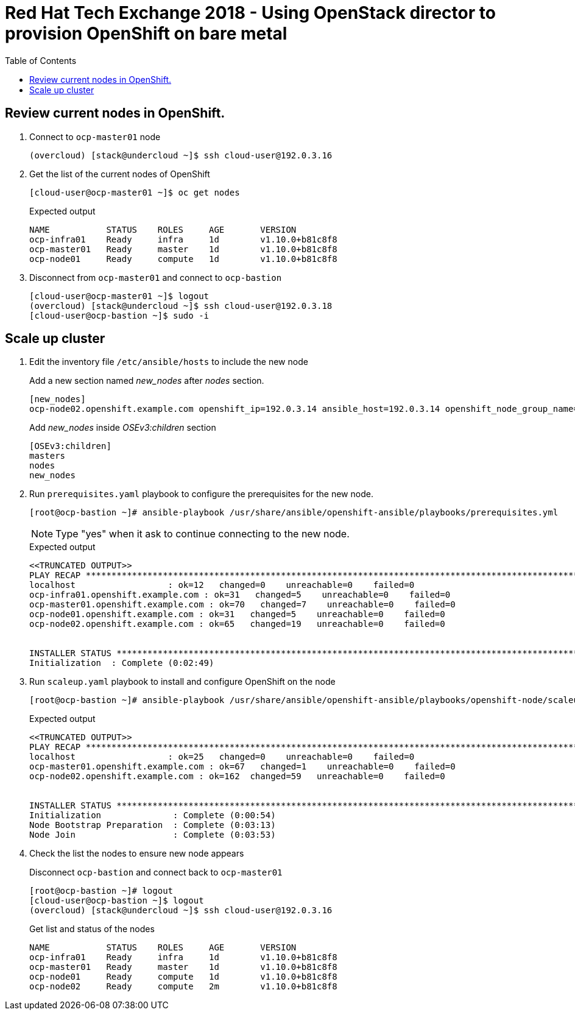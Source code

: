 :sectnums!:
:hardbreaks:
:scrollbar:
:data-uri:
:toc2:
:showdetailed:
:imagesdir: ./images


= Red Hat Tech Exchange 2018 - Using OpenStack director to provision OpenShift on bare metal

== Review current nodes in OpenShift.

. Connect to `ocp-master01` node
+
[%nowrap]
----
(overcloud) [stack@undercloud ~]$ ssh cloud-user@192.0.3.16
----

. Get the list of the current nodes of OpenShift
+
[%nowrap]
----
[cloud-user@ocp-master01 ~]$ oc get nodes
----
+
.Expected output
[%nowrap]
----
NAME           STATUS    ROLES     AGE       VERSION
ocp-infra01    Ready     infra     1d        v1.10.0+b81c8f8
ocp-master01   Ready     master    1d        v1.10.0+b81c8f8
ocp-node01     Ready     compute   1d        v1.10.0+b81c8f8
----

. Disconnect from `ocp-master01` and connect to `ocp-bastion`
+
[%nowrap]
----
[cloud-user@ocp-master01 ~]$ logout
(overcloud) [stack@undercloud ~]$ ssh cloud-user@192.0.3.18
[cloud-user@ocp-bastion ~]$ sudo -i
----

== Scale up cluster

. Edit the inventory file `/etc/ansible/hosts` to include the new node
+
.Add a new section named _new_nodes_ after _nodes_ section.
[%nowrap]
----
[new_nodes]
ocp-node02.openshift.example.com openshift_ip=192.0.3.14 ansible_host=192.0.3.14 openshift_node_group_name='node-config-compute'
----
+
.Add _new_nodes_ inside _OSEv3:children_ section
[%nowrap]
----
[OSEv3:children]
masters
nodes
new_nodes
----

. Run `prerequisites.yaml` playbook to configure the prerequisites for the new node.
+
[%nowrap]
----
[root@ocp-bastion ~]# ansible-playbook /usr/share/ansible/openshift-ansible/playbooks/prerequisites.yml
----
[NOTE]
Type "yes" when it ask to continue connecting to the new node.
+
.Expected output
[%nowrap]
----
<<TRUNCATED OUTPUT>>
PLAY RECAP ***********************************************************************************************************************************************************************************
localhost                  : ok=12   changed=0    unreachable=0    failed=0
ocp-infra01.openshift.example.com : ok=31   changed=5    unreachable=0    failed=0
ocp-master01.openshift.example.com : ok=70   changed=7    unreachable=0    failed=0
ocp-node01.openshift.example.com : ok=31   changed=5    unreachable=0    failed=0
ocp-node02.openshift.example.com : ok=65   changed=19   unreachable=0    failed=0


INSTALLER STATUS *****************************************************************************************************************************************************************************
Initialization  : Complete (0:02:49)
----

. Run `scaleup.yaml` playbook to install and configure OpenShift on the node
+
[%nowrap]
----
[root@ocp-bastion ~]# ansible-playbook /usr/share/ansible/openshift-ansible/playbooks/openshift-node/scaleup.yml
----
+
.Expected output
[%nowrap]
----
<<TRUNCATED OUTPUT>>
PLAY RECAP ***********************************************************************************************************************************************************************************
localhost                  : ok=25   changed=0    unreachable=0    failed=0
ocp-master01.openshift.example.com : ok=67   changed=1    unreachable=0    failed=0
ocp-node02.openshift.example.com : ok=162  changed=59   unreachable=0    failed=0


INSTALLER STATUS *****************************************************************************************************************************************************************************
Initialization              : Complete (0:00:54)
Node Bootstrap Preparation  : Complete (0:03:13)
Node Join                   : Complete (0:03:53)
----

. Check the list the nodes to ensure new node appears
+
.Disconnect `ocp-bastion` and connect back to `ocp-master01`
[%nowrap]
----
[root@ocp-bastion ~]# logout
[cloud-user@ocp-bastion ~]$ logout
(overcloud) [stack@undercloud ~]$ ssh cloud-user@192.0.3.16
----
+
.Get list and status of the nodes
[%nowrap]
----
NAME           STATUS    ROLES     AGE       VERSION
ocp-infra01    Ready     infra     1d        v1.10.0+b81c8f8
ocp-master01   Ready     master    1d        v1.10.0+b81c8f8
ocp-node01     Ready     compute   1d        v1.10.0+b81c8f8
ocp-node02     Ready     compute   2m        v1.10.0+b81c8f8
----
